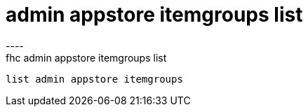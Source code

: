 [[admin-appstore-itemgroups-list]]
= admin appstore itemgroups list
----
fhc admin appstore itemgroups list
 list admin appstore itemgroups
 
 
----
